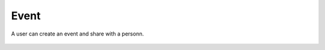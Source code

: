 .. _event:

Event
------------

A user can create an event and share with a personn. 


    .. image:: event.png
    .. image:: evente.png
    .. image:: eventes.png
    .. image:: day.png